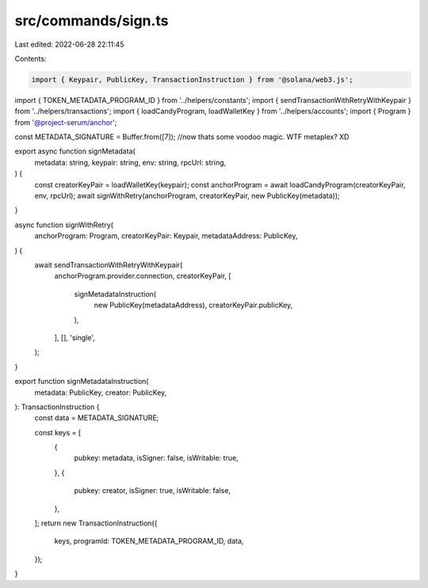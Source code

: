 src/commands/sign.ts
====================

Last edited: 2022-06-28 22:11:45

Contents:

.. code-block:: ts

    import { Keypair, PublicKey, TransactionInstruction } from '@solana/web3.js';
import { TOKEN_METADATA_PROGRAM_ID } from '../helpers/constants';
import { sendTransactionWithRetryWithKeypair } from '../helpers/transactions';
import { loadCandyProgram, loadWalletKey } from '../helpers/accounts';
import { Program } from '@project-serum/anchor';

const METADATA_SIGNATURE = Buffer.from([7]); //now thats some voodoo magic. WTF metaplex? XD

export async function signMetadata(
  metadata: string,
  keypair: string,
  env: string,
  rpcUrl: string,
) {
  const creatorKeyPair = loadWalletKey(keypair);
  const anchorProgram = await loadCandyProgram(creatorKeyPair, env, rpcUrl);
  await signWithRetry(anchorProgram, creatorKeyPair, new PublicKey(metadata));
}

async function signWithRetry(
  anchorProgram: Program,
  creatorKeyPair: Keypair,
  metadataAddress: PublicKey,
) {
  await sendTransactionWithRetryWithKeypair(
    anchorProgram.provider.connection,
    creatorKeyPair,
    [
      signMetadataInstruction(
        new PublicKey(metadataAddress),
        creatorKeyPair.publicKey,
      ),
    ],
    [],
    'single',
  );
}

export function signMetadataInstruction(
  metadata: PublicKey,
  creator: PublicKey,
): TransactionInstruction {
  const data = METADATA_SIGNATURE;

  const keys = [
    {
      pubkey: metadata,
      isSigner: false,
      isWritable: true,
    },
    {
      pubkey: creator,
      isSigner: true,
      isWritable: false,
    },
  ];
  return new TransactionInstruction({
    keys,
    programId: TOKEN_METADATA_PROGRAM_ID,
    data,
  });
}


